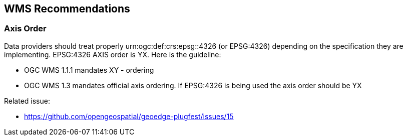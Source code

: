 [[WMS-Recommendations]]
== WMS Recommendations

=== Axis Order

Data providers should treat properly urn:ogc:def:crs:epsg::4326 (or EPSG:4326) depending on the specification they are implementing.  EPSG:4326 AXIS order is YX. Here is the guideline:

* OGC WMS 1.1.1 mandates XY - ordering
* OGC WMS 1.3 mandates official axis ordering. If EPSG:4326 is being used the axis order should be YX

Related issue:

* https://github.com/opengeospatial/geoedge-plugfest/issues/15
